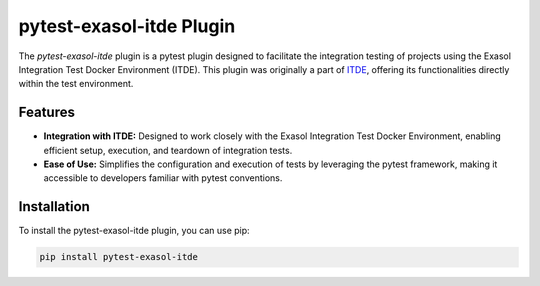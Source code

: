 pytest-exasol-itde Plugin
=========================

The `pytest-exasol-itde` plugin is a pytest plugin designed to facilitate the integration testing of projects using the Exasol Integration Test Docker Environment (ITDE).
This plugin was originally a part of `ITDE <https://github.com/exasol/integration-test-docker-environment>`_, offering its functionalities directly within the test environment.

Features
--------

- **Integration with ITDE:** Designed to work closely with the Exasol Integration Test Docker Environment, enabling efficient setup, execution, and teardown of integration tests.
- **Ease of Use:** Simplifies the configuration and execution of tests by leveraging the pytest framework, making it accessible to developers familiar with pytest conventions.

Installation
------------

To install the pytest-exasol-itde plugin, you can use pip:

.. code-block:: bash

    pip install pytest-exasol-itde


